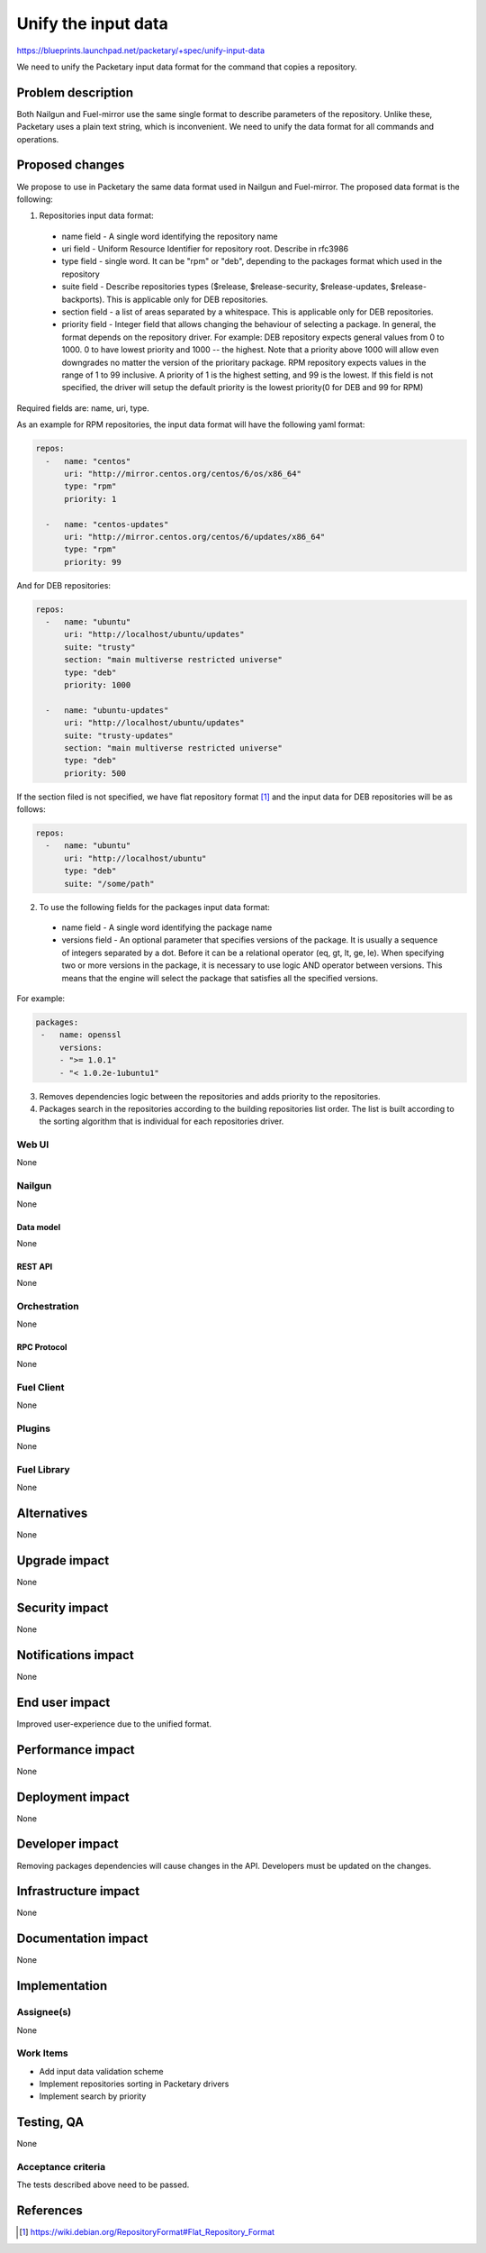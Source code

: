 ..
 This work is licensed under a Creative Commons Attribution 3.0 Unported
 License.

 http://creativecommons.org/licenses/by/3.0/legalcode

=========================================
Unify the input data
=========================================

https://blueprints.launchpad.net/packetary/+spec/unify-input-data

We need to unify the Packetary input data format for the command that copies a
repository.

--------------------
Problem description
--------------------

Both Nailgun and Fuel-mirror use the same single format to describe parameters
of the repository. Unlike these, Packetary uses a plain text string, which is
inconvenient. We need to unify the data format for all commands and operations.

----------------
Proposed changes
----------------

We propose to use in Packetary the same data format used in Nailgun and
Fuel-mirror. The proposed data format is the following:

1. Repositories input data format:

  * name field - A single word identifying the repository name

  * uri field - Uniform Resource Identifier for repository root. Describe in
    rfc3986

  * type field - single word. It can be "rpm" or "deb",  depending to the
    packages format which used in the repository

  * suite field - Describe repositories types ($release, $release-security,
    $release-updates, $release-backports). This is applicable only for DEB
    repositories.

  * section field - a list of areas separated by a whitespace. This is
    applicable only for DEB repositories.

  * priority field - Integer field that allows changing the behaviour of
    selecting a package. In general, the format depends on the repository
    driver. For example: DEB repository expects general values from 0 to 1000. 0
    to have lowest priority and 1000 -- the highest. Note that a priority above
    1000 will allow even downgrades no matter the version of the prioritary
    package. RPM repository expects values in the range of 1 to 99 inclusive.
    A priority of 1 is the highest setting, and 99 is the lowest. If this field
    is not specified, the driver will setup the default priority is the lowest
    priority(0 for DEB and 99 for RPM)

Required fields are: name, uri, type.

As an example for RPM repositories, the input data format will have the
following yaml format:

.. code-block:: yaml

  repos:
    -   name: "centos"
        uri: "http://mirror.centos.org/centos/6/os/x86_64"
        type: "rpm"
        priority: 1

    -   name: "centos-updates"
        uri: "http://mirror.centos.org/centos/6/updates/x86_64"
        type: "rpm"
        priority: 99

And for DEB repositories:

.. code-block:: yaml

  repos:
    -   name: "ubuntu"
        uri: "http://localhost/ubuntu/updates"
        suite: "trusty"
        section: "main multiverse restricted universe"
        type: "deb"
        priority: 1000

    -   name: "ubuntu-updates"
        uri: "http://localhost/ubuntu/updates"
        suite: "trusty-updates"
        section: "main multiverse restricted universe"
        type: "deb"
        priority: 500

If the section filed is not specified, we have flat repository format [1]_ and
the input data for DEB repositories will be as follows:

.. code-block:: yaml

  repos:
    -   name: "ubuntu"
        uri: "http://localhost/ubuntu"
        type: "deb"
        suite: "/some/path"

2. To use the following fields for the packages input data format:

  * name field - A single word identifying the package name

  * versions field - An optional parameter that specifies versions of the
    package. It is usually a sequence of integers separated by a dot. Before it
    can be a relational operator (eq, gt, lt, ge, le). When specifying two or
    more versions in the package, it is necessary to use logic AND operator
    between versions. This means that the engine will select the package that
    satisfies all the specified versions.

For example:

.. code-block:: yaml

   packages:
    -   name: openssl
        versions:
        - ">= 1.0.1"
        - "< 1.0.2e-1ubuntu1"

3. Removes dependencies logic between the repositories and adds priority to the
   repositories.


4. Packages search in the repositories according to the building repositories
   list order. The list is built according to the sorting algorithm that is
   individual for each repositories driver.

Web UI
======

None

Nailgun
=======

None

Data model
----------

None

REST API
--------

None

Orchestration
=============

None

RPC Protocol
------------

None

Fuel Client
===========

None

Plugins
=======

None

Fuel Library
============

None

------------
Alternatives
------------

None

--------------
Upgrade impact
--------------

None

---------------
Security impact
---------------

None

--------------------
Notifications impact
--------------------

None

---------------
End user impact
---------------

Improved user-experience due to the unified format.

------------------
Performance impact
------------------

None

-----------------
Deployment impact
-----------------

None

----------------
Developer impact
----------------

Removing packages dependencies will cause changes in the API. Developers must be
updated on the changes.


---------------------
Infrastructure impact
---------------------

None

--------------------
Documentation impact
--------------------

None

--------------
Implementation
--------------

Assignee(s)
===========

None

Work Items
==========

* Add input data validation scheme

* Implement repositories sorting in Packetary drivers

* Implement search by priority

------------
Testing, QA
------------

None

Acceptance criteria
===================

The tests described above need to be passed.

----------
References
----------

.. [1] https://wiki.debian.org/RepositoryFormat#Flat_Repository_Format
